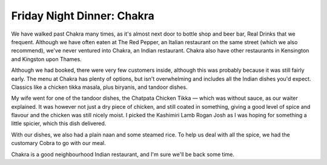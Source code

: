 Friday Night Dinner: Chakra
===========================

.. articleMetaData::
   :Where: 14 Formosa Street, W9 1EE, London
   :Date: 2025-06-06 16:30 Europe/London
   :Tags: blog, fnd
   :Short: chakra
   :URL: https://chakra.restaurant/
   :Costs: Starters: £4-£9; Mains: £10-£18
   :Rating: 
   :Author: Derick Rethans

We have walked past Chakra many times, as it's almost next door to bottle shop
and beer bar, Real Drinks that we frequent. Although we have often eaten at
The Red Pepper, an Italian restaurant on the same street (which we also
recommend), we've never ventured into Chakra, an Indian restaurant. Chakra
also have other restaurants in Kensington and Kingston upon Thames.

Although we had booked, there were very few customers inside, although this
was probably because it was still fairly early. The menu at Chakra has plenty
of options, but isn't overwhelming and includes all the Indian dishes you'd
expect. Classics like a chicken tikka masala, plus biryanis, and tandoor
dishes.

My wife went for one of the tandoor dishes, the Chatpata Chicken Tikka — which
was without sauce, as our waiter explained. It was however not just a dry
piece of chicken, and still coated in something, giving a good level of spice
and flavour and the chicken was still nicely moist. I picked the Kashimiri
Lamb Rogan Josh as I was hoping for something a little spicier, which this
dish delivered.

With our dishes, we also had a plain naan and some steamed rice. To help us
deal with all the spice, we had the customary Cobra to go with our meal.

Chakra is a good neighbourhood Indian restaurant, and I'm sure we'll be back
some time.

.. carousel::
   :name: chakra
   :directory: https://s3.drck.me/derickrethans-blog-photos.s3.eu-west-2.amazonaws.com/friday-night-dinners/
   :chakra-1: Lamb Rogan Josh
   :chakra-2: Chatpata Chicken Tikka
